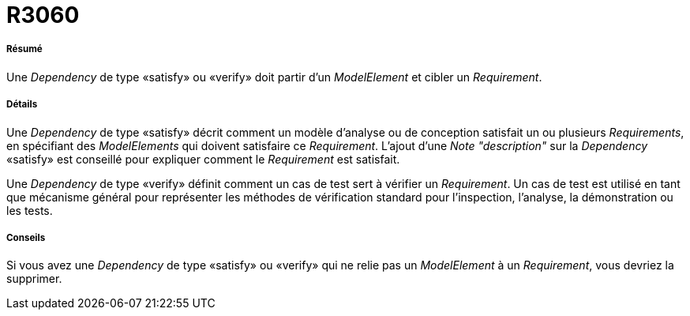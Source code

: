 // Disable all captions for figures.
:!figure-caption:
// Path to the stylesheet files
:stylesdir: .

[[R3060]]

[[r3060]]
= R3060

[[Résumé]]

[[résumé]]
===== Résumé

Une _Dependency_ de type «satisfy» ou «verify» doit partir d'un _ModelElement_ et cibler un _Requirement_.

[[Détails]]

[[détails]]
===== Détails

Une _Dependency_ de type «satisfy» décrit comment un modèle d'analyse ou de conception satisfait un ou plusieurs _Requirements_, en spécifiant des _ModelElements_ qui doivent satisfaire ce _Requirement_. L'ajout d'une _Note_ _"description"_ sur la _Dependency_ «satisfy» est conseillé pour expliquer comment le _Requirement_ est satisfait.

Une _Dependency_ de type «verify» définit comment un cas de test sert à vérifier un _Requirement_. Un cas de test est utilisé en tant que mécanisme général pour représenter les méthodes de vérification standard pour l'inspection, l'analyse, la démonstration ou les tests.

[[Conseils]]

[[conseils]]
===== Conseils

Si vous avez une _Dependency_ de type «satisfy» ou «verify» qui ne relie pas un _ModelElement_ à un _Requirement_, vous devriez la supprimer.


